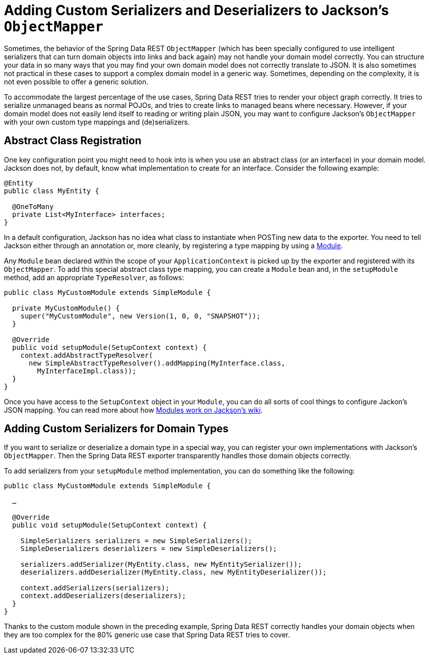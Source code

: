 [[customizing-sdr.custom-jackson-deserialization]]
= Adding Custom Serializers and Deserializers to Jackson's `ObjectMapper`

Sometimes, the behavior of the Spring Data REST `ObjectMapper` (which has been specially configured to use intelligent serializers that can turn domain objects into links and back again) may not handle your domain model correctly. You can structure your data in so many ways that you may find your own domain model does not correctly translate to JSON. It is also sometimes not practical in these cases to support a complex domain model in a generic way. Sometimes, depending on the complexity, it is not even possible to offer a generic solution.

To accommodate the largest percentage of the use cases, Spring Data REST tries to render your object graph correctly. It tries to serialize unmanaged beans as normal POJOs, and tries to create links to managed beans where necessary. However, if your domain model does not easily lend itself to reading or writing plain JSON, you may want to configure Jackson's `ObjectMapper` with your own custom type mappings and (de)serializers.

[[customizing-sdr.custom-jackson-deserialization.abstract-classes]]
== Abstract Class Registration

One key configuration point you might need to hook into is when you use an abstract class (or an interface) in your domain model. Jackson does not, by default, know what implementation to create for an interface. Consider the following example:

====
[source,java]
----
@Entity
public class MyEntity {

  @OneToMany
  private List<MyInterface> interfaces;
}
----
====

In a default configuration, Jackson has no idea what class to instantiate when POSTing new data to the exporter. You need to tell Jackson either through an annotation or, more cleanly, by registering a type mapping by using a https://wiki.fasterxml.com/JacksonFeatureModules[Module].

Any `Module` bean declared within the scope of your `ApplicationContext` is picked up by the exporter and registered with its `ObjectMapper`. To add this special abstract class type mapping, you can create a `Module` bean and, in the `setupModule` method, add an appropriate `TypeResolver`, as follows:

====
[source,java]
----
public class MyCustomModule extends SimpleModule {

  private MyCustomModule() {
    super("MyCustomModule", new Version(1, 0, 0, "SNAPSHOT"));
  }

  @Override
  public void setupModule(SetupContext context) {
    context.addAbstractTypeResolver(
      new SimpleAbstractTypeResolver().addMapping(MyInterface.class,
        MyInterfaceImpl.class));
  }
}
----
====

Once you have access to the `SetupContext` object in your `Module`, you can do all sorts of cool things to configure Jackon's JSON mapping. You can read more about how https://wiki.fasterxml.com/JacksonFeatureModules[Modules work on Jackson's wiki].

[[customizing-sdr.custom-jackson-deserialization.custom-serializers]]
== Adding Custom Serializers for Domain Types

If you want to serialize or deserialize a domain type in a special way, you can register your own implementations with Jackson's `ObjectMapper`. Then the Spring Data REST exporter transparently handles those domain objects correctly.

To add serializers from your `setupModule` method implementation, you can do something like the following:

====
[source,java]
----
public class MyCustomModule extends SimpleModule {

  …

  @Override
  public void setupModule(SetupContext context) {

    SimpleSerializers serializers = new SimpleSerializers();
    SimpleDeserializers deserializers = new SimpleDeserializers();

    serializers.addSerializer(MyEntity.class, new MyEntitySerializer());
    deserializers.addDeserializer(MyEntity.class, new MyEntityDeserializer());

    context.addSerializers(serializers);
    context.addDeserializers(deserializers);
  }
}
----
====

Thanks to the custom module shown in the preceding example, Spring Data REST correctly handles your domain objects when they are too complex for the 80% generic use case that Spring Data REST tries to cover.
